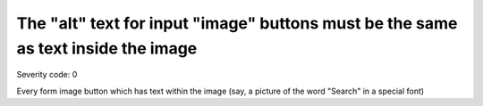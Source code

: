 ===============================
The "alt" text for input "image" buttons must be the same as text inside the image
===============================

Severity code: 0

.. php:class:: inputImageNotDecorative


Every form image button which has text within the image (say, a picture of the word "Search" in a special font)
